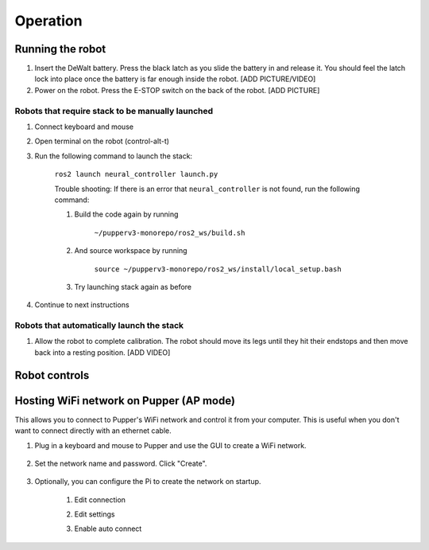 =================
Operation
=================

Running the robot
-----------------
#. Insert the DeWalt battery. Press the black latch as you slide the battery in and release it. You should feel the latch lock into place once the battery is far enough inside the robot. [ADD PICTURE/VIDEO]
#. Power on the robot. Press the E-STOP switch on the back of the robot. [ADD PICTURE]

Robots that require stack to be manually launched
^^^^^^^^^^^^^^^^^^^^^^^^^^^^^^^^^^^^^^^^^^^^^^^^^^
#. Connect keyboard and mouse
#. Open terminal on the robot (control-alt-t)
#. Run the following command to launch the stack:

    ``ros2 launch neural_controller launch.py``

    Trouble shooting: If there is an error that ``neural_controller`` is not found, run the following command:

    #. Build the code again by running
    
        ``~/pupperv3-monorepo/ros2_ws/build.sh``

    #. And source workspace by running
    
        ``source ~/pupperv3-monorepo/ros2_ws/install/local_setup.bash``

    #. Try launching stack again as before
    
#. Continue to next instructions

Robots that automatically launch the stack
^^^^^^^^^^^^^^^^^^^^^^^^^^^^^^^^^^^^^^^^^^^
#. Allow the robot to complete calibration. The robot should move its legs until they hit their endstops and then move back into a resting position. [ADD VIDEO]

Robot controls
---------------

.. image:: ../_static/gamepad_controls.png
        :align: center


Hosting WiFi network on Pupper (AP mode)
----------------------------------------

This allows you to connect to Pupper's WiFi network and control it from your computer. This is useful when you don't want to connect directly with an ethernet cable.

#. Plug in a keyboard and mouse to Pupper and use the GUI to create a WiFi network.

    .. image:: ../_static/ap_mode/create_network.png
            :align: center

#. Set the network name and password. Click "Create".

    .. image:: ../_static/ap_mode/enter_details.png
            :align: center

#. Optionally, you can configure the Pi to create the network on startup.

    #. Edit connection
        .. image:: ../_static/ap_mode/edit.png
                    :align: center
    #. Edit settings
        .. image:: ../_static/ap_mode/gear.png
                    :align: center
    #. Enable auto connect
        .. image:: ../_static/ap_mode/connect_auto.png
                    :align: center